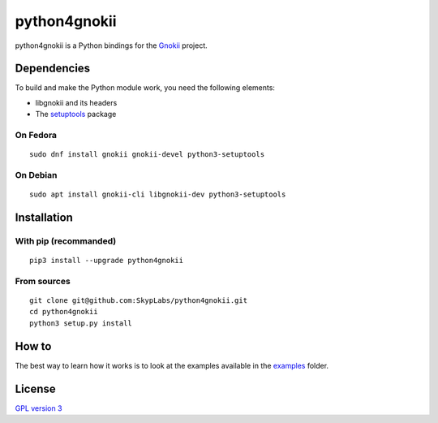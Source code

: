 =============
python4gnokii
=============

|PyPI Package| |Build Status| |Code Coverage|

python4gnokii is a Python bindings for the
`Gnokii <http://gnokii.org/>`__ project.

Dependencies
============

To build and make the Python module work, you need the following
elements:

- libgnokii and its headers
- The `setuptools <https://pypi.python.org/pypi/setuptools>`__
  package

On Fedora
---------

::

    sudo dnf install gnokii gnokii-devel python3-setuptools

On Debian
---------

::

    sudo apt install gnokii-cli libgnokii-dev python3-setuptools

Installation
============

With pip (recommanded)
----------------------

::

    pip3 install --upgrade python4gnokii

From sources
------------

::

    git clone git@github.com:SkypLabs/python4gnokii.git
    cd python4gnokii
    python3 setup.py install

How to
======

The best way to learn how it works is to look at the examples available
in the
`examples <https://github.com/SkypLabs/python4gnokii/tree/master/examples>`__
folder.

License
=======

`GPL version 3 <https://www.gnu.org/licenses/gpl.txt>`__

.. |Build Status| image:: https://travis-ci.org/SkypLabs/python4gnokii.svg
   :target: https://travis-ci.org/SkypLabs/python4gnokii
.. |Code Coverage| image:: https://api.codacy.com/project/badge/Grade/3989785db9e346a3a9c7f872dd0a61d8
   :target: https://www.codacy.com/app/skyper/python4gnokii?utm_source=github.com&amp;utm_medium=referral&amp;utm_content=SkypLabs/python4gnokii&amp;utm_campaign=Badge_Grade
.. |PyPI Package| image:: https://badge.fury.io/py/python4gnokii.svg
   :target: https://badge.fury.io/py/python4gnokii
